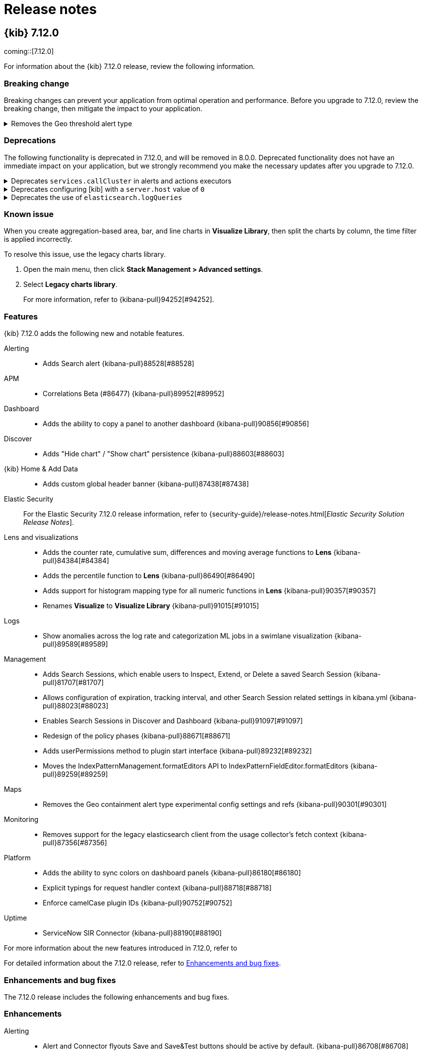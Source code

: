 [[release-notes]]
= Release notes

[partintro]
--
// Use these for links to issue and pulls. Note issues and pulls redirect one to
// each other on Github, so don't worry too much on using the right prefix.
:issue: https://github.com/elastic/kibana/issues/
:pull: https://github.com/elastic/kibana/pull/

Review important information about the {kib} 7.12.x releases.

* <<release-notes-7.12.0>>

////
TEMPLATE:

[[release-notes-x.x.x]]
== {kib} x.x.x

coming::[x.x.x]

For information about the {kib} x.x.x release, review the following information.

[float]
[[breaking-changes-x.x.x]]
=== Breaking change

Breaking changes can prevent your application from optimal operation and performance. Before you upgrade to x.x.x, review the breaking change, then mitigate the
impact to your application.

// The following section is re-used in the Installation and Upgrade Guide

// tag::notable-breaking-changes[]

[discrete]
[[x.x.x-breaking-change]]
.Breaking change title
[%collapsible]
====
*Details:* +

*Impact* +

====

// end::notable-breaking-changes[]

[float]
[[deprecation-vx.x.x]]
=== Deprecations

The following functionality is deprecated in x.x.x, and will be removed in 8.0.0. Deprecated functionality does not have an immediate impact on your application, but 
we strongly recommend you make the necessary updates after you upgrade to x.x.x. 

[discrete]
[[alerting-7.12.0-deprecation]]
.Deprecation title
[%collapsible]
====
*Details* +

*Impact* +

====

[float]
[[known-issues-vx.x.x]]
=== Known issues

[float]
[[feaatures-vx.x.x]]
=== Features

{kib} x.x.x adds the following new and notable features.

For more information about the new features introduced in x.x.x, refer to 
//{kibana-ref-all}/x.x/whats-new.html[What's new in x.x].

For detailed information about the x.x.x release, refer to <<enhancements-and-bug-fixes-vx.x.x,Enhancements and bug fixes>>.

[[enhancements-and-bug-fixes-vx.x.x]]
=== Enhancements and bug fixes

The x.x.x release includes the following enhancements and bug fixes. 

[float]
[[enhancement-vx.x.x]]
=== Enhancements

[float]
[[bug-vx.x.x]]
=== Bug fixes

////

--

[[release-notes-7.12.0]]
== {kib} 7.12.0

coming::[7.12.0]

For information about the {kib} 7.12.0 release, review the following information.

[float]
[[breaking-changes-7.12.0]]
=== Breaking change

Breaking changes can prevent your application from optimal operation and performance. Before you upgrade to 7.12.0, review the breaking change, then mitigate the
impact to your application.

// The following section is re-used in the Installation and Upgrade Guide

// tag::notable-breaking-changes[]

[discrete]
[[maps-7.12.0-breaking-change]]
.Removes the Geo threshold alert type
[%collapsible]
====
*Details:* +
Geo containment alerts and the Geo threshold alert type have similar functionality, so the Geo threshold alert type has been removed. For more information, refer to {kibana-pull}89632[#89632].

*Impact* +
Use Geo containment alerts.
====

// end::notable-breaking-changes[]

[float]
[[deprecation-v7.12.0]]
=== Deprecations

The following functionality is deprecated in 7.12.0, and will be removed in 8.0.0. Deprecated functionality does not have an immediate impact on your application, but 
we strongly recommend you make the necessary updates after you upgrade to 7.12.0. 

[discrete]
[[alerting-7.12.0-deprecation]]
.Deprecates `services.callCluster` in alerts and actions executors
[%collapsible]
====
*Details* +
Deprecates `services.callCluster` in the alert and action type executors. For more information, refer to {kibana-pull}86474[#86474].

*Impact* +
Use `services.scopedClusterClient`.
====

[discrete]
[[management-7.12.0-deprecation]]
.Deprecates configuring [kib] with a `server.host` value of `0`
[%collapsible]
====
*Details* +
In the new version of joi, `0` is an invalid hostname. When upgraded, the extra validate function can be removed. For more information, refer to {kibana-pull}87114[#87114].

*Impact* +
To bind to all interfaces, use `0.0.0.0`.
====

[discrete]
[[platform-7.12.0-deprecation]]
.Deprecates the use of `elasticsearch.logQueries`
[%collapsible]
====
*Details* +
When `logging.verbose: true` or `logging.root.level: 'debug'`, {es} query logs are now always shown. 
In 7.11.0 and earlier, {es} query logs were not included in verbose logging unless `elasticsearch.logQueries` was configured. 
For more information, refer to {kibana-pull}89296[#89296].

*Impact* +
To use verbose logging without {es} query logs, configure the query logs to `off` in kibana.yml:
[source,js]
----
logging:
  loggers:
     - context: elasticsearch.query
       level: off
----
====

[float]
[[known-issues-v7.12.0]]
=== Known issue

When you create aggregation-based area, bar, and line charts in *Visualize Library*, then split the charts by column, the time filter is applied incorrectly.

To resolve this issue, use the legacy charts library.

. Open the main menu, then click *Stack Management > Advanced settings*.

. Select *Legacy charts library*.
+
For more information, refer to {kibana-pull}94252[#94252].

[float]
[[feaatures-v7.12.0]]
=== Features

{kib} 7.12.0 adds the following new and notable features.

Alerting::
* Adds Search alert {kibana-pull}88528[#88528]
APM::
* Correlations Beta (#86477) {kibana-pull}89952[#89952]
Dashboard::
* Adds the ability to copy a panel to another dashboard {kibana-pull}90856[#90856]
Discover::
* Adds "Hide chart" / "Show chart" persistence {kibana-pull}88603[#88603]
{kib} Home & Add Data::
* Adds custom global header banner {kibana-pull}87438[#87438]
Elastic Security::
For the Elastic Security 7.12.0 release information, refer to {security-guide}/release-notes.html[_Elastic Security Solution Release Notes_].
Lens and visualizations::
* Adds the counter rate, cumulative sum, differences and moving average functions to *Lens* {kibana-pull}84384[#84384]
* Adds the percentile function to *Lens* {kibana-pull}86490[#86490]
* Adds support for histogram mapping type for all numeric functions in *Lens* {kibana-pull}90357[#90357]
* Renames *Visualize* to *Visualize Library* {kibana-pull}91015[#91015]
Logs::
* Show anomalies across the log rate and categorization ML jobs in a swimlane visualization {kibana-pull}89589[#89589]
Management::
* Adds Search Sessions, which enable users to Inspect, Extend, or Delete a saved Search Session {kibana-pull}81707[#81707]
* Allows configuration of expiration, tracking interval, and other Search Session related settings in kibana.yml {kibana-pull}88023[#88023]
* Enables Search Sessions in Discover and Dashboard {kibana-pull}91097[#91097]
* Redesign of the policy phases {kibana-pull}88671[#88671]
* Adds userPermissions method to plugin start interface {kibana-pull}89232[#89232]
* Moves the IndexPatternManagement.formatEditors API to IndexPatternFieldEditor.formatEditors {kibana-pull}89259[#89259]
Maps::
* Removes the Geo containment alert type experimental config settings and refs {kibana-pull}90301[#90301]
Monitoring::
* Removes support for the legacy elasticsearch client from the usage collector's fetch context {kibana-pull}87356[#87356]
Platform::
* Adds the ability to sync colors on dashboard panels {kibana-pull}86180[#86180]
* Explicit typings for request handler context {kibana-pull}88718[#88718]
* Enforce camelCase plugin IDs {kibana-pull}90752[#90752]
Uptime::
* ServiceNow SIR Connector {kibana-pull}88190[#88190]

For more information about the new features introduced in 7.12.0, refer to 
//{kibana-ref-all}/7.12/whats-new.html[What's new in 7.12].

For detailed information about the 7.12.0 release, refer to <<enhancements-and-bug-fixesV7.12.0,Enhancements and bug fixes>>.

[[enhancements-and-bug-fixesV7.12.0]]
=== Enhancements and bug fixes

The 7.12.0 release includes the following enhancements and bug fixes. 

[float]
[[enhancement-v7.12.0]]
=== Enhancements
Alerting::
* Alert and Connector flyouts Save and Save&Test buttons should be active by default. {kibana-pull}86708[#86708]
* Adds a "Refresh" button to the alerts list and alert details views {kibana-pull}87016[#87016]
* Allow user to select existing connector of same type when fixing broken connector {kibana-pull}89062[#89062]
* Adds support for custom alert ids {kibana-pull}89814[#89814]
APM::
* Showing confirmation modal on Alert Add/Edit when flyout closed without saving and changes made. {kibana-pull}86370[#86370]
* Instances latency distribution chart {kibana-pull}88546[#88546]
* Round start and end values {kibana-pull}89030[#89030]
Canvas::
* Adds support for IP data type {kibana-pull}85087[#85087]
* Adds Label option for Dropdown Control {kibana-pull}88505[#88505]
Dashboard::
* Adds URL encoding for URL drilldowns {kibana-pull}86902[#86902]
* Removes Panels from URL {kibana-pull}86939[#86939]
* Adds URL template editor {kibana-pull}88577[#88577]
* Enable right click on visualizations and dashboards listings {kibana-pull}88936[#88936]
* Adds Save as button to top menu {kibana-pull}90320[#90320]
* Improves error messages when in Dashboard {kibana-pull}90668[#90668]
* Adds Unsaved Changes Badge {kibana-pull}91073[#91073]
* Combines Discard & Cancel {kibana-pull}91267[#91267]
* Adds the ability to stay in Edit Mode After Dashboard Quicksave {kibana-pull}91729[#91729]
* Dashboard Save As New by Default {kibana-pull}91761[#91761]
Discover::
* Change default sort handling {kibana-pull}85561[#85561]
* Replaces EuiCodeBlock with Monaco editor {kibana-pull}90781[#90781]
{kib} Home & Add Data::
* Fixes values of `products.min_price` field in Kibana sample ecommerce data set {kibana-pull}90428[#90428]
* Navigation search now implements keyword registration for applications, allowing you to search for applications by keywords as well as by title {kibana-pull}85686[#85686]
* Updated favicons {kibana-pull}87271[#87271]
Elastic Security::
For the Elastic Security 7.12.0 release information, refer to {security-guide}/release-notes.html[_Elastic Security Solution Release Notes_].
Lens and visualizations::
* Adds more in-editor Advanced documentation in *Lens* {kibana-pull}86821[#86821]
* Adds specific IP and Range/Interval sorting to datatable in *Lens* {kibana-pull}87006[#87006]
* Use datagrid with resizable columns for datatable in *Lens* {kibana-pull}88069[#88069]
* Use first decimal when required for data summaries in *Lens* {kibana-pull}88463[#88463]
* Hide column in *Lens* table {kibana-pull}88680[#88680]
* Table column text alignment in *Lens* {kibana-pull}89300[#89300]
* Allow custom label for fields via index pattern field management in *TSVB* {kibana-pull}84612[#84612]
* Align *Lens* and *Visualize Library* top nav buttons and behaviour {kibana-pull}86922[#86922]
* Align *Lens* and *Visualize Library* breadcrumbs {kibana-pull}86941[#86941]
* User should be able to set a specific tilemap service using the mapStyle property in *Vega* {kibana-pull}88440[#88440]
* Leaflet (https://leafletjs.com/) map layer in *Vega* was replaced by MapBox (https://www.mapbox.com/) {kibana-pull}88605[#88605]
* Communicate the index pattern to the dashboard for *Timelion* visualizations {kibana-pull}90623[#90623]
* Adds a new "Series Agg" to count the number of series in *TSVB* {kibana-pull}91225[#91225]
* Support min and max with histogram data types in *TSVB* {kibana-pull}91581[#91581]
* Adds possibility to folding in CodeEditor. Updates 'spec viewer' in *Vega* and 'request/response code viewer' in inspector {kibana-pull}90152[#90152]
Logs::
* Adds sorting capabilities to categories page {kibana-pull}88051[#88051]
* Display category in anomalies table {kibana-pull}88677[#88677]
Machine Learning::
* Adds documentation links in the help menu for machine learning {kibana-pull}85366[#85366]
* Redesign file-based Data Visualizer {kibana-pull}87598[#87598]
* Data Frame Analytics: Adds scatterplot matrix to regression/classification results pages. {kibana-pull}88353[#88353]
* Anomaly Detection: add anomalies map to explorer for jobs with 'lat_long' function {kibana-pull}88416[#88416]
* Improves model snapshot revert UI experience {kibana-pull}88588[#88588]
* Adds embedded map to geo_point fields for Data Visualizer {kibana-pull}88880[#88880]
* Adds ML deep links to navigational search {kibana-pull}88958[#88958]
* Anomaly Detection alert type {kibana-pull}89286[#89286]
* Adds Lens and Discover integration to index based Data Visualizer {kibana-pull}89471[#89471]
* Data Frame Analytics creation: improve existing job check {kibana-pull}89627[#89627]
* Data Frame Analytics: ROC Curve Chart {kibana-pull}89991[#89991]
* Data Frame Analytics: Support early stopping data frame analytics job parameter {kibana-pull}90695[#90695]
* Data Frame Analytics creation wizard: adds support for extended hyper-parameters {kibana-pull}90843[#90843]
* Adds Create Data Frame Analytics card to Data Visualizer {kibana-pull}91011[#91011]
* Anomaly Detection: when no anomalies present for time range show no results message {kibana-pull}91151[#91151]
* Adds index pattern runtime fields to anomaly detection wizards {kibana-pull}91168[#91168]
* Anomaly Detection alert initialisation from the ML app  {kibana-pull}91283[#91283]
* Prevent duplicate notifications about the same anomaly result  {kibana-pull}91485[#91485]
* Filtering runtime mappings in anomaly detection wizards {kibana-pull}91534[#91534]
Management::
* Adds support to configure a URI parts processor {kibana-pull}86163[#86163]
* In Index Management, Data Streams tab now displays data streams with long names much better {kibana-pull}86285[#86285]
* Adds a timeline component to the Index Lifecycle Management plugin so that users get a more intuitive understanding of how long data will be in a given phase {kibana-pull}88024[#88024]
* Adds runtime fields to index patterns and searchsource {kibana-pull}88542[#88542]
* Adds a field editor in the index pattern management app that lets you create and edit runtime fields, adding them to the index pattern field list {kibana-pull}88995[#88995]
* Adds better UI support for runtime fields Transforms  {kibana-pull}90363[#90363]
* Transforms: Adds retention policy options to transform UI {kibana-pull}91162[#91162]
* Transforms: Adds missing bucket checkbox to group by popover form {kibana-pull}91650[#91650]
Maps::
* Always show solution layers {kibana-pull}86053[#86053]
* Labels for polygons and lines {kibana-pull}86191[#86191]
* Term join limit {kibana-pull}86491[#86491]
* Show map saved objects in visualize listing page {kibana-pull}87165[#87165]
* Set containment alert recovery action group to 'No longer contained' {kibana-pull}87182[#87182]
* Support geometry-collection {kibana-pull}87867[#87867]
* Scale control {kibana-pull}88031[#88031]
* Use chart pallete registry to support sync colors in dashboard {kibana-pull}88099[#88099]
* Allow saving maps to dashboards {kibana-pull}88759[#88759]
Metrics::
* Adds custom metrics to node tooltip {kibana-pull}88545[#88545]
* Adds ability to filter anomaly detection datafeed {kibana-pull}89721[#89721]
* Adds helper text to of expressions when creating Threshold Alerts {kibana-pull}89750[#89750]
* Adds warning severity to Metric Alerts {kibana-pull}90070[#90070]
* Adds ability for user to set anomaly threshold {kibana-pull}90313[#90313]
Monitoring::
* Removes deprecated watcher-based cluster alerts {kibana-pull}85047[#85047]
* Large shard alert {kibana-pull}89410[#89410]
* Enable edit/create for Stack Monitoring alerts in Alerts Management {kibana-pull}91726[#91726]
Operations::
* Adds docker images for ARM64 based operating systems {kibana-pull}84831[#84831]
* Enables support for {es} clusters using action.destructive_requires_name=true {kibana-pull}88986[#88986]
Platform::
* Replaces legacy visualize chart library with @elastic/charts {kibana-pull}78154[#78154]
* Implements new palette service {kibana-pull}86876[#86876]
* Support `pit` and `search_after` in server `savedObjects.find` {kibana-pull}89915[#89915]
* Adds support for limited concurrency tasks {kibana-pull}90365[#90365]
Security::
* Adds audit events for spaces {kibana-pull}86343[#86343]
* Updates the user management page with a new design and functionality {kibana-pull}87133[#87133]
* Allow custom index privileges for role management {kibana-pull}88076[#88076]
Sharing::
* Anonymous authentication is now exposed in Dashboard, Discover and Visualize apps in the *Share* menu {kibana-pull}86965[#86965]
Uptime::
* Service overview: Introduce time-series comparison {kibana-pull}88665[#88665]
* Break down transaction table api removing the sparklines {kibana-pull}88946[#88946]
* Expand synthetic journey step thumbnail on hover {kibana-pull}89179[#89179]
* Waterfall filters {kibana-pull}89185[#89185]
* Adds waterfall flyout {kibana-pull}89449[#89449]
* Removes UI filters from UI {kibana-pull}89793[#89793]
* Adds nav search keywords for uptime and user experience app {kibana-pull}90616[#90616]
* Format `PingList` duration time as seconds when appropriate {kibana-pull}90703[#90703]

[float]
[[bug-v7.12.0]]
=== Bug fixes
Alerting::
* Edit alert should show and update all actions with deleted connectors {kibana-pull}86838[#86838]
* Gracefully handling unknown action type {kibana-pull}86910[#86910]
* Adds missing configuration options for the alerting related plugins to the kibana-docker. {kibana-pull}88297[#88297]
* Ensures we always select the correct index in UI tests {kibana-pull}88876[#88876]
* Fixes a bad UX for `xpack.actions.enabled` is set as false. UI should show the proper message instead of the endless spinner. {kibana-pull}89043[#89043]
* Skips Alert Instances that were instantiated but have no scheduled actions {kibana-pull}91179[#91179]
APM::
* Latency percentile labels and instances table support {kibana-pull}91758[#91758]
* [Kql Search Bar suggests values outside the selected time range {kibana-pull}91918[#91918]
Dashboard::
* Fixes Dashboard OnAppLeave {kibana-pull}86193[#86193]
* Fixes Visualize Link Redirecting to Dashboard Linked Visualization {kibana-pull}90243[#90243]
* Removes Multiple History Entries & Stay in Edit Mode on Save As {kibana-pull}92105[#92105]
Discover::
* Adds icon for nested fields in sidebar {kibana-pull}85147[#85147]
* Could not expand cell content in DiscoverGrid {kibana-pull}91289[#91289]
* Fixes icon for conflicting fields {kibana-pull}90641[#90641]
Elastic Security::
For the Elastic Security 7.12.0 release information, refer to {security-guide}/release-notes.html[_Elastic Security Solution Release Notes_].
Lens and visualizations::
* Make sure filter object is persistable {kibana-pull}87828[#87828]
* Close popover on repeated button click {kibana-pull}87834[#87834]
* Make Lens intervals default value adapt to histogram:maxBars Advanced Setting changes {kibana-pull}89305[#89305]
* Fixes telemetry read only error {kibana-pull}91104[#91104]
* Fixes empty display name issue in XY chart {kibana-pull}91132[#91132]
* Pass used histogram interval to chart {kibana-pull}91370[#91370]
* Fixes unformatted timeseries functions {kibana-pull}92498[#92498]
* Fixes sorting undefined, null and NaN values {kibana-pull}92575[#92575]
* Adds better aria-labels for global search and field search in Lens {kibana-pull}89215[#89215]
* Vega Maps Referencing from kibana.yml {kibana-pull}88316[#88316]
* Fixes the timeseries legend, renders the metric, gauge charts for series with empty strings {kibana-pull}90760[#90760]
* Restores signal values on refresh {kibana-pull}90774[#90774]
* Stop inserting zeroes for null series {kibana-pull}90861[#90861]
Logs::
* Use useMlHref hook for ML links {kibana-pull}90935[#90935]
* Check for privileges with user management links {kibana-pull}91134[#91134]
Machine Learning::
* Fixes rare page crash when deleting anomaly detection job {kibana-pull}88622[#88622]
* Allow filtering by mlcategory in Anomaly Explorer Influencers list {kibana-pull}90282[#90282]
* Stops new line on enter key press for KQL query bars {kibana-pull}90960[#90960]
* Data Frame Analytics cloning: ensure classification hyperparameters retained when cloning job {kibana-pull}91507[#91507]
* Data Frame Analytics exploration page: filters improvements {kibana-pull}91748[#91748]
* Fixes event rate chart annotation position {kibana-pull}91899[#91899]
* Data Frame Analytics: Improved error handling for scatterplot matrix. {kibana-pull}91993[#91993]
* Fixes handling of built-in models  {kibana-pull}92154[#92154]
* Data Frame Analytics wizard: ensure required config options are loaded before enabling `Continue` {kibana-pull}92254[#92254]
* Anomaly Explorer:  ensure filtering works as expected when influencer value has trailing backslash {kibana-pull}92471[#92471]
Management::
* Use "untitled" filename for panels with no title in dashboard {kibana-pull}86333[#86333]
* Fixes saved object view path {kibana-pull}89057[#89057]
* Fixes a documentation link in Upgrade Assistant that directed users to information on Snapshot and Restore {kibana-pull}89363[#89363]
* Can't create single character index without wildcard {kibana-pull}90919[#90919]
* Fixes a small form validation bug that required an input for the set processor value field and gsub processor replacement field {kibana-pull}91146[#91146]
* The rollup job form now has an autofocus on the input field after the switch between cron expression and frequency selection {kibana-pull}86324[#86324]
Maps::
* Geo containment latency and concurrent containment fix {kibana-pull}86980[#86980]
* Fixes users without access to Maps should not have the option to create them {kibana-pull}88830[#88830]
* Fixes reporting jobs fail when Elastic Maps Service (EMS) is unavailable {kibana-pull}90834[#90834]
* Fixes geo shape agg telemetry not collecting due to missing index pattern IDs {kibana-pull}90886[#90886]
* Fixes issue preventing WebGL warning message from appearing {kibana-pull}91069[#91069]
Metrics::
* Completely remove GraphQL and Apollo {kibana-pull}89036[#89036]
* Fixes history drawer when navigation is docked {kibana-pull}89630[#89630]
* Fixes alert preview accuracy with new Notify settings {kibana-pull}89939[#89939]
* Fixes saving/loading saved views from URL {kibana-pull}90216[#90216]
* Fixes node details overlay title with long host name {kibana-pull}90825[#90825]
* Fixes alerts repeatedly firing "recovered" actions {kibana-pull}91038[#91038]
Monitoring::
* Fetch status once and change fetchStatus to support an array of clusters {kibana-pull}91749[#91749]
* Adds missing fields for security telemetry {kibana-pull}91920[#91920]
Platform::
* Cancel expired tasks as part of the available workers check {kibana-pull}88483[#88483]
* Reject invalid Timeout values in Task Type Definitions {kibana-pull}88602[#88602]
* Increment task `attempts` when they fail during markTaskAsRunning {kibana-pull}88669[#88669]
* Fixes lens doesn't cancel pending search requests when navigating away or re-running a search {kibana-pull}91486[#91486]
Reporting::
* Deserialize query string options for serverside ES Query {kibana-pull}90050[#90050]
Security::
* Removes the ability to generate an ephemeral encryption key in production {kibana-pull}81511[#81511]
* Fixes ECS audit logging config settings for docker environments {kibana-pull}92497[#92497]
Sharing::
* Resilient saved object migration algorithm {kibana-pull}78413[#78413]

